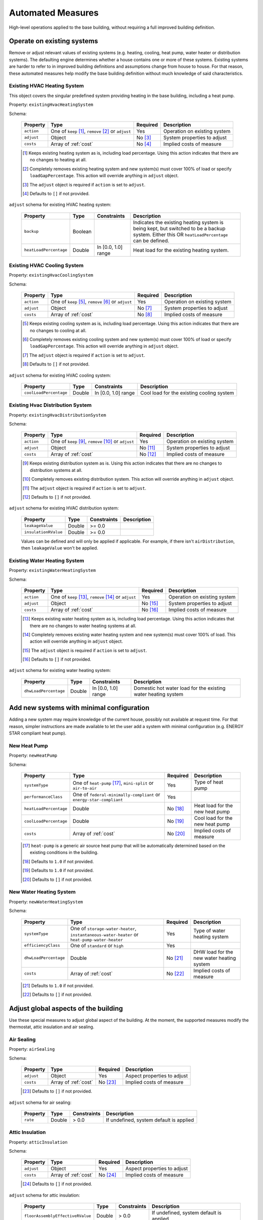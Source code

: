 .. _automated_measures:

Automated Measures
==================

High-level operations applied to the base building, without requiring a full improved building definition.

Operate on existing systems
---------------------------

Remove or adjust relevant values of existing systems (e.g. heating, cooling, heat pump, water heater or
distribution systems). The defaulting engine determines whether a house contains one or more of these systems. Existing
systems are harder to refer to in improved building definitions and assumptions change from house to house. For that
reason, these automated measures help modify the base building definition without much knowledge of said
characteristics.

.. _existing_hvac_heating_system:

Existing HVAC Heating System
****************************

This object covers the singular predefined system providing heating in the base building, including a heat pump.

Property: ``existingHvacHeatingSystem``

Schema:

  ==========  ===================================================  ========  ============================
  Property    Type                                                 Required  Description
  ==========  ===================================================  ========  ============================
  ``action``  One of ``keep`` [#]_, ``remove`` [#]_ or ``adjust``  Yes       Operation on existing system
  ``adjust``  Object                                               No [#]_   System properties to adjust
  ``costs``   Array of :ref:`cost`                                 No [#]_   Implied costs of measure
  ==========  ===================================================  ========  ============================

  .. [#] Keeps existing heating system as is, including load percentage. Using this action indicates that there are no changes to heating at all.
  .. [#] Completely removes existing heating system and new system(s) must cover 100% of load or specify ``loadGapPercentage``. This action will override anything in ``adjust`` object.
  .. [#] The ``adjust`` object is required if ``action`` is set to ``adjust``.
  .. [#] Defaults to ``[]`` if not provided.

``adjust`` schema for existing HVAC heating system:

  ======================  =======  ===================  ==============================================
  Property                Type     Constraints          Description
  ======================  =======  ===================  ==============================================
  ``backup``              Boolean                       Indicates the existing heating system is being kept, but switched to be a backup system. Either this OR ``heatLoadPercentage`` can be defined.
  ``heatLoadPercentage``  Double   In [0.0, 1.0] range  Heat load for the existing heating system.
  ======================  =======  ===================  ==============================================

.. _existing_hvac_cooling_system:

Existing HVAC Cooling System
****************************

Property: ``existingHvacCoolingSystem``

Schema:

  ==========  ===================================================  ========  ============================
  Property    Type                                                 Required  Description
  ==========  ===================================================  ========  ============================
  ``action``  One of ``keep`` [#]_, ``remove`` [#]_ or ``adjust``  Yes       Operation on existing system
  ``adjust``  Object                                               No [#]_   System properties to adjust
  ``costs``   Array of :ref:`cost`                                 No [#]_   Implied costs of measure
  ==========  ===================================================  ========  ============================

  .. [#] Keeps existing cooling system as is, including load percentage. Using this action indicates that there are no changes to cooling at all.
  .. [#] Completely removes existing cooling system and new system(s) must cover 100% of load or specify ``loadGapPercentage``. This action will override anything in ``adjust`` object.
  .. [#] The ``adjust`` object is required if ``action`` is set to ``adjust``.
  .. [#] Defaults to ``[]`` if not provided.

``adjust`` schema for existing HVAC cooling system:

  ======================  =======  ===================  =========================================
  Property                Type     Constraints          Description
  ======================  =======  ===================  =========================================
  ``coolLoadPercentage``  Double   In [0.0, 1.0] range  Cool load for the existing cooling system
  ======================  =======  ===================  =========================================

.. _existing_hvac_distribution_system:

Existing Hvac Distribution System
*********************************

Property: ``existingHvacDistributionSystem``

Schema:

  ==========  ===================================================  ========  ============================
  Property    Type                                                 Required  Description
  ==========  ===================================================  ========  ============================
  ``action``  One of ``keep`` [#]_, ``remove`` [#]_ or ``adjust``  Yes       Operation on existing system
  ``adjust``  Object                                               No [#]_   System properties to adjust
  ``costs``   Array of :ref:`cost`                                 No [#]_   Implied costs of measure
  ==========  ===================================================  ========  ============================

  .. [#] Keeps existing distribution system as is. Using this action indicates that there are no changes to distribution systems at all.
  .. [#] Completely removes existing distribution system. This action will override anything in ``adjust`` object.
  .. [#] The ``adjust`` object is required if ``action`` is set to ``adjust``.
  .. [#] Defaults to ``[]`` if not provided.

``adjust`` schema for existing HVAC distribution system:

  ====================  =======  ===========  ==============================================
  Property              Type     Constraints  Description
  ====================  =======  ===========  ==============================================
  ``leakageValue``      Double   >= 0.0
  ``insulationRValue``  Double   >= 0.0
  ====================  =======  ===========  ==============================================

  Values can be defined and will only be applied if applicable. For example, if there isn't ``airDistribution``, then ``leakageValue`` won't be applied.

.. _existing_water_heating_system:

Existing Water Heating System
*****************************

Property: ``existingWaterHeatingSystem``

Schema:

  ==========  ===================================================  ========  ============================
  Property    Type                                                 Required  Description
  ==========  ===================================================  ========  ============================
  ``action``  One of ``keep`` [#]_, ``remove`` [#]_ or ``adjust``  Yes       Operation on existing system
  ``adjust``  Object                                               No [#]_   System properties to adjust
  ``costs``   Array of :ref:`cost`                                 No [#]_   Implied costs of measure
  ==========  ===================================================  ========  ============================

  .. [#] Keeps existing water heating system as is, including load percentage. Using this action indicates that there are no changes to water heating systems at all.
  .. [#] Completely removes existing water heating system and new system(s) must cover 100% of load. This action will override anything in ``adjust`` object.
  .. [#] The ``adjust`` object is required if ``action`` is set to ``adjust``.
  .. [#] Defaults to ``[]`` if not provided.

``adjust`` schema for existing water heating system:

  =====================  =======  ===================  ==============================================
  Property               Type     Constraints          Description
  =====================  =======  ===================  ==============================================
  ``dhwLoadPercentage``  Double   In [0.0, 1.0] range  Domestic hot water load for the existing water heating system
  =====================  =======  ===================  ==============================================

Add new systems with minimal configuration
------------------------------------------

Adding a new system may require knowledge of the current house, possibly not available at request time. For that reason,
simpler instructions are made available to let the user add a system with minimal configuration (e.g. ENERGY STAR
compliant heat pump).

.. _new_heat_pump:

New Heat Pump
*************

Property: ``newHeatPump``

Schema:

  ======================  ===================================================================  ========  ===================================
  Property                Type                                                                 Required  Description
  ======================  ===================================================================  ========  ===================================
  ``systemType``          One of ``heat-pump`` [#]_, ``mini-split`` or ``air-to-air``          Yes       Type of heat pump
  ``performanceClass``    One of ``federal-minimally-compliant`` or ``energy-star-compliant``  Yes
  ``heatLoadPercentage``  Double                                                               No [#]_   Heat load for the new heat pump
  ``coolLoadPercentage``  Double                                                               No [#]_   Cool load for the new heat pump
  ``costs``               Array of :ref:`cost`                                                 No [#]_   Implied costs of measure
  ======================  ===================================================================  ========  ===================================

  .. [#] ``heat-pump`` is a generic air source heat pump that will be automatically determined based on the existing conditions in the building.
  .. [#] Defaults to ``1.0`` if not provided.
  .. [#] Defaults to ``1.0`` if not provided.
  .. [#] Defaults to ``[]`` if not provided.

.. _new_water_heating_system:

New Water Heating System
************************

Property: ``newWaterHeatingSystem``

Schema:

  =====================  =============================================================================================  ========  ===================================
  Property               Type                                                                                           Required  Description
  =====================  =============================================================================================  ========  ===================================
  ``systemType``         One of ``storage-water-heater``, ``instantaneous-water-heater`` or ``heat-pump-water-heater``  Yes       Type of water heating system
  ``efficiencyClass``    One of ``standard`` or ``high``                                                                Yes
  ``dhwLoadPercentage``  Double                                                                                         No [#]_   DHW load for the new water heating system
  ``costs``              Array of :ref:`cost`                                                                           No [#]_   Implied costs of measure
  =====================  =============================================================================================  ========  ===================================

  .. [#] Defaults to ``1.0`` if not provided.
  .. [#] Defaults to ``[]`` if not provided.

Adjust global aspects of the building
-------------------------------------

Use these special measures to adjust global aspect of the building. At the moment, the supported measures modify the
thermostat, attic insulation and air sealing.

.. _adjust_air_sealing:

Air Sealing
***********

Property: ``airSealing``

Schema:

  ==========  ===================================================  ========  ===========================
  Property    Type                                                 Required  Description
  ==========  ===================================================  ========  ===========================
  ``adjust``  Object                                               Yes       Aspect properties to adjust
  ``costs``   Array of :ref:`cost`                                 No [#]_   Implied costs of measure
  ==========  ===================================================  ========  ===========================

  .. [#] Defaults to ``[]`` if not provided.

``adjust`` schema for air sealing:

  ========  ======  ===========  =======================================
  Property  Type    Constraints  Description
  ========  ======  ===========  =======================================
  ``rate``  Double  > 0.0        If undefined, system default is applied
  ========  ======  ===========  =======================================

.. _adjust_attic_insulation:

Attic Insulation
****************

Property: ``atticInsulation``

Schema:

  ==========  ===================================================  ========  ===========================
  Property    Type                                                 Required  Description
  ==========  ===================================================  ========  ===========================
  ``adjust``  Object                                               Yes       Aspect properties to adjust
  ``costs``   Array of :ref:`cost`                                 No [#]_   Implied costs of measure
  ==========  ===================================================  ========  ===========================

  .. [#] Defaults to ``[]`` if not provided.

``adjust`` schema for attic insulation:

  ================================  ======  ===========  =======================================
  Property                          Type    Constraints  Description
  ================================  ======  ===========  =======================================
  ``floorAssemblyEffectiveRValue``  Double  > 0.0        If undefined, system default is applied
  ================================  ======  ===========  =======================================

.. _adjust_thermostat:

Thermostat
**********

Property: ``thermostat``

Schema:

  ==========  ===================================================  ========  ===========================
  Property    Type                                                 Required  Description
  ==========  ===================================================  ========  ===========================
  ``adjust``  Object                                               Yes       Aspect properties to adjust
  ``costs``   Array of :ref:`cost`                                 No [#]_   Implied costs of measure
  ==========  ===================================================  ========  ===========================

  .. [#] Defaults to ``[]`` if not provided.

``adjust`` schema for air sealing:

  =================  ======  ==============================================
  Property           Type    Description
  =================  ======  ==============================================
  ``heatingSeason``  Object  Thermostat settings for heating season
  ``coolingSeason``  Object  Thermostat settings for cooling season
  =================  ======  ==============================================

``heatingSeason`` and ``coolingSeason`` objects share the following schema:

  ===========================  =======  ===========  ===========
  Property                     Type     Constraints  Description
  ===========================  =======  ===========  ===========
  ``setpoint``                 Integer  > 0
  ``setback``                  Integer  > 0
  ``setbackStartHour``         Integer  > 0
  ``totalWeeklySetbackHours``  Integer  > 0
  ===========================  =======  ===========  ===========
